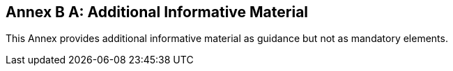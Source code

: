 [appendix]
:appendix-caption: Annex B
== Additional Informative Material

This Annex provides additional informative material as guidance but not as mandatory elements.

